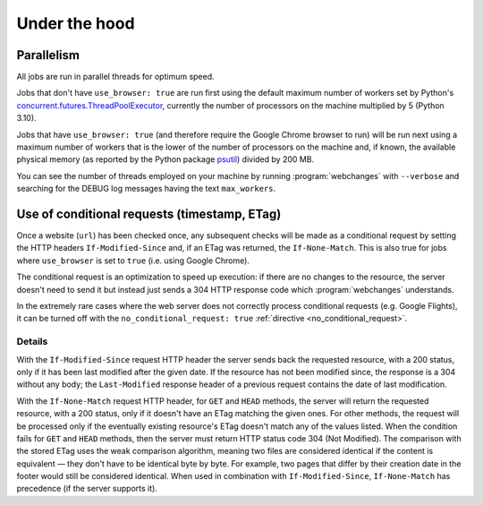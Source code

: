 .. _under_the_hood:

==============
Under the hood
==============

Parallelism
-----------
All jobs are run in parallel threads for optimum speed.

Jobs that don't have ``use_browser: true`` are run first using the default maximum number of workers set by Python's
`concurrent.futures.ThreadPoolExecutor
<https://docs.python.org/3/library/concurrent.futures.html#concurrent.futures.ThreadPoolExecutor>`__, currently the
number of processors on the machine multiplied by 5 (Python 3.10).

Jobs that have ``use_browser: true`` (and therefore require the Google Chrome browser to run) will be run next using
a maximum number of workers that is the lower of the number of processors on the machine and, if known, the available
physical memory (as reported by the Python package `psutil <https://psutil.readthedocs.io/en/latest/#memory>`__) divided
by 200 MB.

You can see the number of threads employed on your machine by running :program:`webchanges` with ``--verbose`` and
searching for the DEBUG log messages having the text ``max_workers``.

.. _conditional_requests:

Use of conditional requests (timestamp, ETag)
---------------------------------------------
Once a website (``url``) has been checked once, any subsequent checks will be made as a conditional request by setting
the HTTP headers ``If-Modified-Since`` and, if an ETag was returned, the ``If-None-Match``. This is also true for jobs
where ``use_browser`` is set to ``true`` (i.e. using Google Chrome).

The conditional request is an optimization to speed up execution: if there are no changes to the resource, the server
doesn't need to send it but instead just sends a 304 HTTP response code which :program:`webchanges` understands.

In the extremely rare cases where the web server does not correctly process conditional requests (e.g. Google Flights),
it can be turned off with the ``no_conditional_request: true`` :ref:`directive <no_conditional_request>`.

Details
^^^^^^^
With the ``If-Modified-Since`` request HTTP header the server sends back the requested resource, with a 200 status, only
if it has been last modified after the given date. If the resource has not been modified since, the response is a 304
without any body; the ``Last-Modified`` response header of a previous request contains the date of last modification.

With the ``If-None-Match`` request HTTP header, for ``GET`` and ``HEAD`` methods, the server will return the requested
resource, with a 200 status, only if it doesn't have an ETag matching the given ones. For other methods, the request
will be processed only if the eventually existing resource's ETag doesn't match any of the values listed. When the
condition fails for ``GET`` and ``HEAD`` methods, then the server must return HTTP status code 304 (Not Modified). The
comparison with the stored ETag uses the weak comparison algorithm, meaning two files are considered identical if the
content is equivalent — they don't have to be identical byte by byte. For example, two pages that differ by their
creation date in the footer would still be considered identical. When used in combination with ``If-Modified-Since``,
``If-None-Match`` has precedence (if the server supports it).
